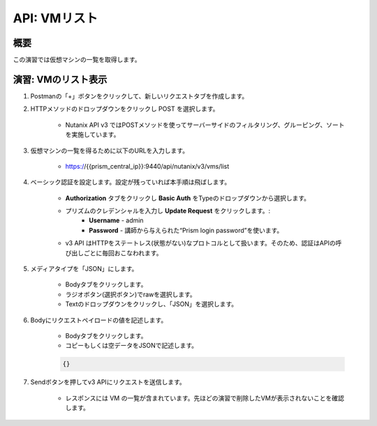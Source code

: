 .. _api_vm_list:

----------------------
API: VMリスト
----------------------

概要
++++++++

この演習では仮想マシンの一覧を取得します。

.. ノート::

  想定演習時間: **5 分**



演習: VMのリスト表示
+++++++++++++++++++++++++++++++++++++++++++

#. Postmanの「+」ボタンをクリックして、新しいリクエストタブを作成します。

#. HTTPメソッドのドロップダウンをクリックし POST を選択します。

    - Nutanix API v3 ではPOSTメソッドを使ってサーバーサイドのフィルタリング、グルーピング、ソートを実施しています。

#. 仮想マシンの一覧を得るために以下のURLを入力します。

    - https://{{prism_central_ip}}:9440/api/nutanix/v3/vms/list

#. ベーシック認証を設定します。設定が残っていれば本手順は飛ばします。

    - **Authorization** タブをクリックし **Basic Auth** をTypeのドロップダウンから選択します。
    - プリズムのクレデンシャルを入力し **Update Request** をクリックします。:
        - **Username** - admin
        - **Password** - 講師から与えられた“Prism login password”を使います。
    - v3 API はHTTPをステートレス(状態がない)なプロトコルとして扱います。そのため、認証はAPIの呼び出しごとに毎回おこなわれます。

#. メディアタイプを「JSON」にします。

        - Bodyタブをクリックします。
        - ラジオボタン(選択ボタン)でrawを選択します。
        - Textのドロップダウンをクリックし、「JSON」を選択します。

#. Bodyにリクエストペイロードの値を記述します。

    - Bodyタブをクリックします。
    - コピーもしくは空データをJSONで記述します。

    .. code-block:: bash

      {}

    .. figure:: images/apimetajson.png

#. Sendボタンを押してv3 APIにリクエストを送信します。

    - レスポンスには VM の一覧が含まれています。先ほどの演習で削除したVMが表示されないことを確認します。

  .. figure:: images/vmlist.png
